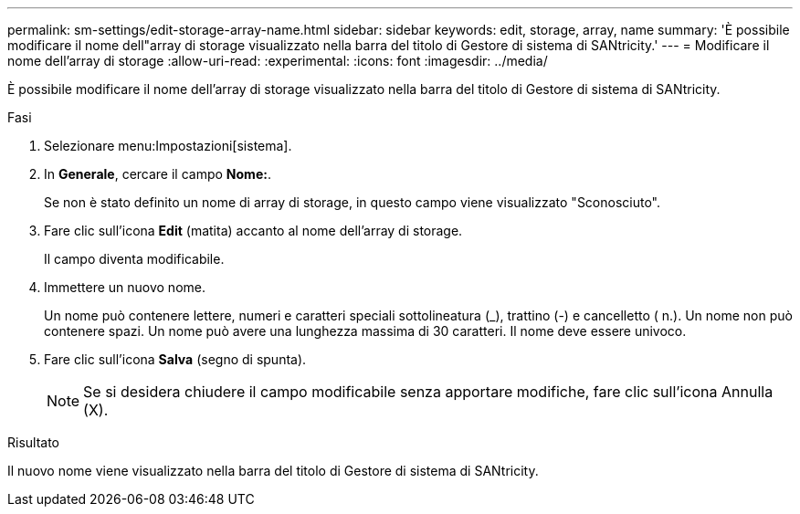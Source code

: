 ---
permalink: sm-settings/edit-storage-array-name.html 
sidebar: sidebar 
keywords: edit, storage, array, name 
summary: 'È possibile modificare il nome dell"array di storage visualizzato nella barra del titolo di Gestore di sistema di SANtricity.' 
---
= Modificare il nome dell'array di storage
:allow-uri-read: 
:experimental: 
:icons: font
:imagesdir: ../media/


[role="lead"]
È possibile modificare il nome dell'array di storage visualizzato nella barra del titolo di Gestore di sistema di SANtricity.

.Fasi
. Selezionare menu:Impostazioni[sistema].
. In *Generale*, cercare il campo *Nome:*.
+
Se non è stato definito un nome di array di storage, in questo campo viene visualizzato "Sconosciuto".

. Fare clic sull'icona *Edit* (matita) accanto al nome dell'array di storage.
+
Il campo diventa modificabile.

. Immettere un nuovo nome.
+
Un nome può contenere lettere, numeri e caratteri speciali sottolineatura (_), trattino (-) e cancelletto ( n.). Un nome non può contenere spazi. Un nome può avere una lunghezza massima di 30 caratteri. Il nome deve essere univoco.

. Fare clic sull'icona *Salva* (segno di spunta).
+
[NOTE]
====
Se si desidera chiudere il campo modificabile senza apportare modifiche, fare clic sull'icona Annulla (X).

====


.Risultato
Il nuovo nome viene visualizzato nella barra del titolo di Gestore di sistema di SANtricity.
